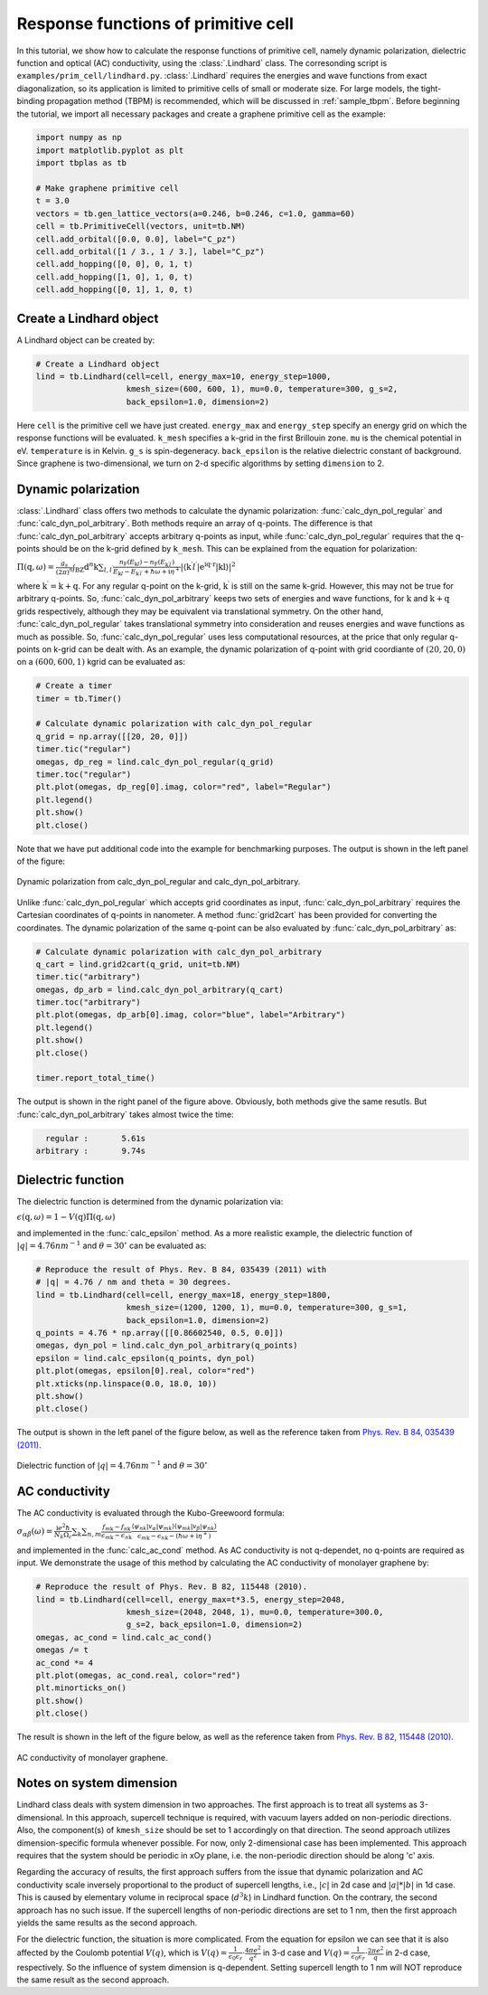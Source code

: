 Response functions of primitive cell
====================================

In this tutorial, we show how to calculate the response functions of primitive cell, namely dynamic polarization,
dielectric function and optical (AC) conductivity, using the :class:`.Lindhard` class. The corresonding script is
``examples/prim_cell/lindhard.py``. :class:`.Lindhard` requires the energies and wave functions from exact
diagonalization, so its application is limited to primitive cells of small or moderate size. For large models, the
tight-binding propagation method (TBPM) is recommended, which will be discussed in :ref:`sample_tbpm`. Before
beginning the tutorial, we import all necessary packages and create a graphene primitive cell as the example:

.. code-block:: python

    import numpy as np
    import matplotlib.pyplot as plt
    import tbplas as tb

    # Make graphene primitive cell
    t = 3.0
    vectors = tb.gen_lattice_vectors(a=0.246, b=0.246, c=1.0, gamma=60)
    cell = tb.PrimitiveCell(vectors, unit=tb.NM)
    cell.add_orbital([0.0, 0.0], label="C_pz")
    cell.add_orbital([1 / 3., 1 / 3.], label="C_pz")
    cell.add_hopping([0, 0], 0, 1, t)
    cell.add_hopping([1, 0], 1, 0, t)
    cell.add_hopping([0, 1], 1, 0, t)

Create a Lindhard object
------------------------

A Lindhard object can be created by:

.. code-block:: python

    # Create a Lindhard object
    lind = tb.Lindhard(cell=cell, energy_max=10, energy_step=1000,
                       kmesh_size=(600, 600, 1), mu=0.0, temperature=300, g_s=2,
                       back_epsilon=1.0, dimension=2)

Here ``cell`` is the primitive cell we have just created. ``energy_max`` and ``energy_step`` specify an energy grid
on which the response functions will be evaluated. ``k_mesh`` specifies a k-grid in the first Brillouin zone. ``mu``
is the chemical potential in eV. ``temperature`` is in Kelvin. ``g_s`` is spin-degeneracy. ``back_epsilon`` is the
relative dielectric constant of background. Since graphene is two-dimensional, we turn on 2-d specific algorithms by
setting ``dimension`` to 2.

Dynamic polarization
--------------------

:class:`.Lindhard` class offers two methods to calculate the dynamic polarization: :func:`calc_dyn_pol_regular` and
:func:`calc_dyn_pol_arbitrary`. Both methods require an array of q-points. The difference is that
:func:`calc_dyn_pol_arbitrary` accepts arbitrary q-points as input, while :func:`calc_dyn_pol_regular` requires that
the q-points should be on the k-grid defined by ``k_mesh``. This can be explained from the equation for polarization:

:math:`\Pi(\textbf{q},\omega)=\frac{g_s}{(2\pi)^n}\int_{\mathrm{BZ}}\mathrm{d}^n\textbf{k}\sum_{l,l^\prime}\frac{n_\mathrm{F}(E_{\textbf{k}l})-n_\mathrm{F}(E_{\textbf{k}^{\prime}l^{\prime}})}{E_{\textbf{k}l}-E_{\textbf{k}^{\prime}l^{\prime}}+\hbar\omega+\mathrm{i}\eta^+}|\langle\textbf{k}^{\prime}l^{\prime}|\mathrm{e^{\mathrm{i}\textbf{q}\cdot\textbf{r}}|\textbf{k}l\rangle}|^2`

where :math:`\textbf{k}^{\prime}  = \textbf{k} + \textbf{q}`. For any regular q-point on the k-grid, :math:`\textbf{k}^{\prime}`
is still on the same k-grid. However, this may not be true for arbitrary q-points. So, :func:`calc_dyn_pol_arbitrary`
keeps two sets of energies and wave functions, for :math:`\textbf{k}` and :math:`\textbf{k} + \textbf{q}` grids
respectively, although they may be equivalent via translational symmetry. On the other hand, :func:`calc_dyn_pol_regular`
takes translational symmetry into consideration and reuses energies and wave functions as much as possible.
So, :func:`calc_dyn_pol_regular` uses less computational resources, at the price that only regular q-points on k-grid
can be dealt with. As an example, the dynamic polarization of q-point with grid coordiante of :math:`(20, 20, 0)` on a
:math:`(600, 600, 1)` kgrid can be evaluated as:

.. code-block:: python

    # Create a timer
    timer = tb.Timer()

    # Calculate dynamic polarization with calc_dyn_pol_regular
    q_grid = np.array([[20, 20, 0]])
    timer.tic("regular")
    omegas, dp_reg = lind.calc_dyn_pol_regular(q_grid)
    timer.toc("regular")
    plt.plot(omegas, dp_reg[0].imag, color="red", label="Regular")
    plt.legend()
    plt.show()
    plt.close()

Note that we have put additional code into the example for benchmarking purposes. The output is shown in the left panel
of the figure:

.. figure:: images/lindhard/dp.png
    :align: center

    Dynamic polarization from calc_dyn_pol_regular and calc_dyn_pol_arbitrary.

Unlike :func:`calc_dyn_pol_regular` which accepts grid coordinates as input, :func:`calc_dyn_pol_arbitrary` requires the
Cartesian coordinates of q-points in nanometer. A method :func:`grid2cart` has been provided for converting the
coordinates. The dynamic polarization of the same q-point can be also evaluated by :func:`calc_dyn_pol_arbitrary` as:

.. code-block:: python

    # Calculate dynamic polarization with calc_dyn_pol_arbitrary
    q_cart = lind.grid2cart(q_grid, unit=tb.NM)
    timer.tic("arbitrary")
    omegas, dp_arb = lind.calc_dyn_pol_arbitrary(q_cart)
    timer.toc("arbitrary")
    plt.plot(omegas, dp_arb[0].imag, color="blue", label="Arbitrary")
    plt.legend()
    plt.show()
    plt.close()

    timer.report_total_time()

The output is shown in the right panel of the figure above. Obviously, both methods give the same resutls. But
:func:`calc_dyn_pol_arbitrary` takes almost twice the time:

.. code-block:: text

      regular :       5.61s
    arbitrary :       9.74s

Dielectric function
-------------------

The dielectric function is determined from the dynamic polarization via:

:math:`\epsilon(\textbf{q},\omega)=1-V(\textbf{q})\Pi(\textbf{q},\omega)`

and implemented in the :func:`calc_epsilon` method. As a more realistic example, the dielectric function of
:math:`|q|=4.76 nm^{-1}` and :math:`\theta = 30^\circ` can be evaluated as:

.. code-block:: python

    # Reproduce the result of Phys. Rev. B 84, 035439 (2011) with
    # |q| = 4.76 / nm and theta = 30 degrees.
    lind = tb.Lindhard(cell=cell, energy_max=18, energy_step=1800,
                       kmesh_size=(1200, 1200, 1), mu=0.0, temperature=300, g_s=1,
                       back_epsilon=1.0, dimension=2)
    q_points = 4.76 * np.array([[0.86602540, 0.5, 0.0]])
    omegas, dyn_pol = lind.calc_dyn_pol_arbitrary(q_points)
    epsilon = lind.calc_epsilon(q_points, dyn_pol)
    plt.plot(omegas, epsilon[0].real, color="red")
    plt.xticks(np.linspace(0.0, 18.0, 10))
    plt.show()
    plt.close()

The output is shown in the left panel of the figure below, as well as the reference taken from
`Phys. Rev. B 84, 035439 (2011) <https://journals.aps.org/prb/abstract/10.1103/PhysRevB.84.035439>`_.

.. figure:: images/lindhard/epsilon.png
    :align: center

    Dielectric function of :math:`|q|=4.76 nm^{-1}` and :math:`\theta = 30^\circ`

AC conductivity
---------------

The AC conductivity is evaluated through the Kubo-Greewoord formula:

:math:`\sigma_{\alpha\beta}(\omega)=\frac{\mathrm{i} e^2 \hbar}{N_k \Omega_c}\sum_{\textbf k}\sum_{n,m} \frac{f_{m\textbf{k}} - f_{n\textbf{k}}}{\epsilon_{m\textbf{k}} - \epsilon_{n\textbf{k}}} \frac{\langle\psi_{n\textbf k}|v_\alpha|\psi_{m\textbf k}\rangle \langle\psi_{m\textbf k}|v_\beta|\psi_{n\textbf k}\rangle}{\epsilon_{m\textbf{k}} - \epsilon_{n\textbf{k}}-(\hbar\omega+\mathrm i\eta^+)}`

and implemented in the :func:`calc_ac_cond` method. As AC conductivity is not q-dependet, no q-points are required as
input. We demonstrate the usage of this method by calculating the AC conductivity of monolayer graphene by:

.. code-block:: python

    # Reproduce the result of Phys. Rev. B 82, 115448 (2010).
    lind = tb.Lindhard(cell=cell, energy_max=t*3.5, energy_step=2048,
                       kmesh_size=(2048, 2048, 1), mu=0.0, temperature=300.0,
                       g_s=2, back_epsilon=1.0, dimension=2)
    omegas, ac_cond = lind.calc_ac_cond()
    omegas /= t
    ac_cond *= 4
    plt.plot(omegas, ac_cond.real, color="red")
    plt.minorticks_on()
    plt.show()
    plt.close()

The result is shown in the left of the figure below, as well as the reference taken from
`Phys. Rev. B 82, 115448 (2010) <https://journals.aps.org/prb/abstract/10.1103/PhysRevB.82.115448>`_.

.. figure:: images/lindhard/ac_cond.png
    :align: center

    AC conductivity of monolayer graphene.

Notes on system dimension
-------------------------

Lindhard class deals with system dimension in two approaches. The first approach is to treat all systems as
3-dimensional. In this approach, supercell technique is required, with vacuum layers added on non-periodic
directions. Also, the component(s) of ``kmesh_size`` should be set to 1 accordingly on that direction. The
seond approach utilizes dimension-specific formula whenever possible. For now, only 2-dimensional case has
been implemented. This approach requires that the system should be periodic in xOy plane, i.e. the non-periodic
direction should be along 'c' axis.

Regarding the accuracy of results, the first approach suffers from the issue that dynamic polarization and AC
conductivity scale inversely proportional to the product of supercell lengths, i.e., :math:`|c|` in 2d case and
:math:`|a|*|b|` in 1d case. This is caused by elementary volume in reciprocal space (:math:`d^{3}k`) in Lindhard
function. On the contrary, the second approach has no such issue. If the supercell lengths of non-periodic
directions are set to 1 nm, then the first approach yields the same results as the second approach.

For the dielectric function, the situation is more complicated. From the equation for epsilon we can see that
it is also affected by the Coulomb potential :math:`V(q)`, which is
:math:`V(q)=\frac{1}{\epsilon_0\epsilon_r}\cdot\frac{4\pi e^2}{q^2}` in 3-d case and
:math:`V(q)=\frac{1}{\epsilon_0\epsilon_r}\cdot\frac{2\pi e^2}{q}` in 2-d case, respectively. So the influence
of system dimension is q-dependent. Setting supercell length to 1 nm will NOT reproduce the same result as the
second approach.
